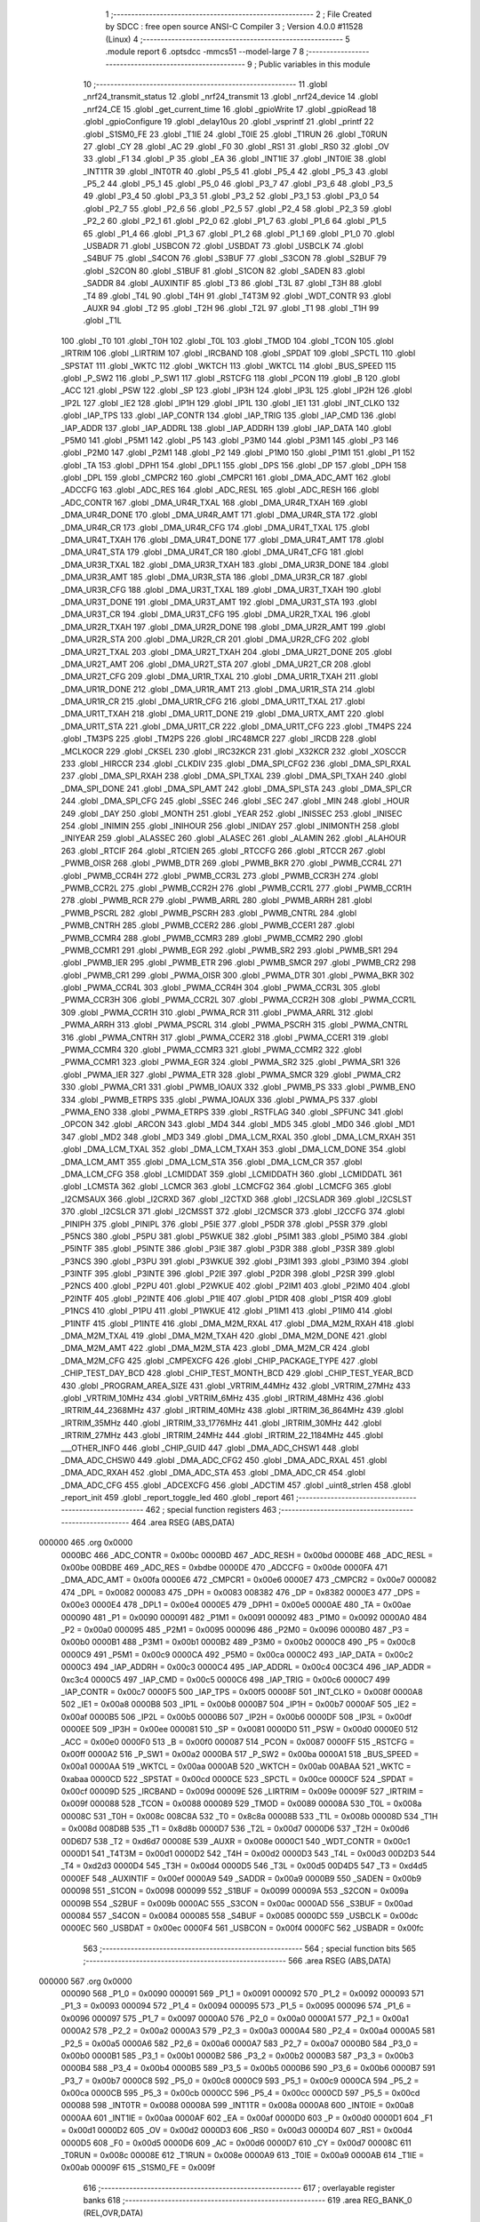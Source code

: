                                       1 ;--------------------------------------------------------
                                      2 ; File Created by SDCC : free open source ANSI-C Compiler
                                      3 ; Version 4.0.0 #11528 (Linux)
                                      4 ;--------------------------------------------------------
                                      5 	.module report
                                      6 	.optsdcc -mmcs51 --model-large
                                      7 	
                                      8 ;--------------------------------------------------------
                                      9 ; Public variables in this module
                                     10 ;--------------------------------------------------------
                                     11 	.globl _nrf24_transmit_status
                                     12 	.globl _nrf24_transmit
                                     13 	.globl _nrf24_device
                                     14 	.globl _nrf24_CE
                                     15 	.globl _get_current_time
                                     16 	.globl _gpioWrite
                                     17 	.globl _gpioRead
                                     18 	.globl _gpioConfigure
                                     19 	.globl _delay10us
                                     20 	.globl _vsprintf
                                     21 	.globl _printf
                                     22 	.globl _S1SM0_FE
                                     23 	.globl _T1IE
                                     24 	.globl _T0IE
                                     25 	.globl _T1RUN
                                     26 	.globl _T0RUN
                                     27 	.globl _CY
                                     28 	.globl _AC
                                     29 	.globl _F0
                                     30 	.globl _RS1
                                     31 	.globl _RS0
                                     32 	.globl _OV
                                     33 	.globl _F1
                                     34 	.globl _P
                                     35 	.globl _EA
                                     36 	.globl _INT1IE
                                     37 	.globl _INT0IE
                                     38 	.globl _INT1TR
                                     39 	.globl _INT0TR
                                     40 	.globl _P5_5
                                     41 	.globl _P5_4
                                     42 	.globl _P5_3
                                     43 	.globl _P5_2
                                     44 	.globl _P5_1
                                     45 	.globl _P5_0
                                     46 	.globl _P3_7
                                     47 	.globl _P3_6
                                     48 	.globl _P3_5
                                     49 	.globl _P3_4
                                     50 	.globl _P3_3
                                     51 	.globl _P3_2
                                     52 	.globl _P3_1
                                     53 	.globl _P3_0
                                     54 	.globl _P2_7
                                     55 	.globl _P2_6
                                     56 	.globl _P2_5
                                     57 	.globl _P2_4
                                     58 	.globl _P2_3
                                     59 	.globl _P2_2
                                     60 	.globl _P2_1
                                     61 	.globl _P2_0
                                     62 	.globl _P1_7
                                     63 	.globl _P1_6
                                     64 	.globl _P1_5
                                     65 	.globl _P1_4
                                     66 	.globl _P1_3
                                     67 	.globl _P1_2
                                     68 	.globl _P1_1
                                     69 	.globl _P1_0
                                     70 	.globl _USBADR
                                     71 	.globl _USBCON
                                     72 	.globl _USBDAT
                                     73 	.globl _USBCLK
                                     74 	.globl _S4BUF
                                     75 	.globl _S4CON
                                     76 	.globl _S3BUF
                                     77 	.globl _S3CON
                                     78 	.globl _S2BUF
                                     79 	.globl _S2CON
                                     80 	.globl _S1BUF
                                     81 	.globl _S1CON
                                     82 	.globl _SADEN
                                     83 	.globl _SADDR
                                     84 	.globl _AUXINTIF
                                     85 	.globl _T3
                                     86 	.globl _T3L
                                     87 	.globl _T3H
                                     88 	.globl _T4
                                     89 	.globl _T4L
                                     90 	.globl _T4H
                                     91 	.globl _T4T3M
                                     92 	.globl _WDT_CONTR
                                     93 	.globl _AUXR
                                     94 	.globl _T2
                                     95 	.globl _T2H
                                     96 	.globl _T2L
                                     97 	.globl _T1
                                     98 	.globl _T1H
                                     99 	.globl _T1L
                                    100 	.globl _T0
                                    101 	.globl _T0H
                                    102 	.globl _T0L
                                    103 	.globl _TMOD
                                    104 	.globl _TCON
                                    105 	.globl _IRTRIM
                                    106 	.globl _LIRTRIM
                                    107 	.globl _IRCBAND
                                    108 	.globl _SPDAT
                                    109 	.globl _SPCTL
                                    110 	.globl _SPSTAT
                                    111 	.globl _WKTC
                                    112 	.globl _WKTCH
                                    113 	.globl _WKTCL
                                    114 	.globl _BUS_SPEED
                                    115 	.globl _P_SW2
                                    116 	.globl _P_SW1
                                    117 	.globl _RSTCFG
                                    118 	.globl _PCON
                                    119 	.globl _B
                                    120 	.globl _ACC
                                    121 	.globl _PSW
                                    122 	.globl _SP
                                    123 	.globl _IP3H
                                    124 	.globl _IP3L
                                    125 	.globl _IP2H
                                    126 	.globl _IP2L
                                    127 	.globl _IE2
                                    128 	.globl _IP1H
                                    129 	.globl _IP1L
                                    130 	.globl _IE1
                                    131 	.globl _INT_CLKO
                                    132 	.globl _IAP_TPS
                                    133 	.globl _IAP_CONTR
                                    134 	.globl _IAP_TRIG
                                    135 	.globl _IAP_CMD
                                    136 	.globl _IAP_ADDR
                                    137 	.globl _IAP_ADDRL
                                    138 	.globl _IAP_ADDRH
                                    139 	.globl _IAP_DATA
                                    140 	.globl _P5M0
                                    141 	.globl _P5M1
                                    142 	.globl _P5
                                    143 	.globl _P3M0
                                    144 	.globl _P3M1
                                    145 	.globl _P3
                                    146 	.globl _P2M0
                                    147 	.globl _P2M1
                                    148 	.globl _P2
                                    149 	.globl _P1M0
                                    150 	.globl _P1M1
                                    151 	.globl _P1
                                    152 	.globl _TA
                                    153 	.globl _DPH1
                                    154 	.globl _DPL1
                                    155 	.globl _DPS
                                    156 	.globl _DP
                                    157 	.globl _DPH
                                    158 	.globl _DPL
                                    159 	.globl _CMPCR2
                                    160 	.globl _CMPCR1
                                    161 	.globl _DMA_ADC_AMT
                                    162 	.globl _ADCCFG
                                    163 	.globl _ADC_RES
                                    164 	.globl _ADC_RESL
                                    165 	.globl _ADC_RESH
                                    166 	.globl _ADC_CONTR
                                    167 	.globl _DMA_UR4R_TXAL
                                    168 	.globl _DMA_UR4R_TXAH
                                    169 	.globl _DMA_UR4R_DONE
                                    170 	.globl _DMA_UR4R_AMT
                                    171 	.globl _DMA_UR4R_STA
                                    172 	.globl _DMA_UR4R_CR
                                    173 	.globl _DMA_UR4R_CFG
                                    174 	.globl _DMA_UR4T_TXAL
                                    175 	.globl _DMA_UR4T_TXAH
                                    176 	.globl _DMA_UR4T_DONE
                                    177 	.globl _DMA_UR4T_AMT
                                    178 	.globl _DMA_UR4T_STA
                                    179 	.globl _DMA_UR4T_CR
                                    180 	.globl _DMA_UR4T_CFG
                                    181 	.globl _DMA_UR3R_TXAL
                                    182 	.globl _DMA_UR3R_TXAH
                                    183 	.globl _DMA_UR3R_DONE
                                    184 	.globl _DMA_UR3R_AMT
                                    185 	.globl _DMA_UR3R_STA
                                    186 	.globl _DMA_UR3R_CR
                                    187 	.globl _DMA_UR3R_CFG
                                    188 	.globl _DMA_UR3T_TXAL
                                    189 	.globl _DMA_UR3T_TXAH
                                    190 	.globl _DMA_UR3T_DONE
                                    191 	.globl _DMA_UR3T_AMT
                                    192 	.globl _DMA_UR3T_STA
                                    193 	.globl _DMA_UR3T_CR
                                    194 	.globl _DMA_UR3T_CFG
                                    195 	.globl _DMA_UR2R_TXAL
                                    196 	.globl _DMA_UR2R_TXAH
                                    197 	.globl _DMA_UR2R_DONE
                                    198 	.globl _DMA_UR2R_AMT
                                    199 	.globl _DMA_UR2R_STA
                                    200 	.globl _DMA_UR2R_CR
                                    201 	.globl _DMA_UR2R_CFG
                                    202 	.globl _DMA_UR2T_TXAL
                                    203 	.globl _DMA_UR2T_TXAH
                                    204 	.globl _DMA_UR2T_DONE
                                    205 	.globl _DMA_UR2T_AMT
                                    206 	.globl _DMA_UR2T_STA
                                    207 	.globl _DMA_UR2T_CR
                                    208 	.globl _DMA_UR2T_CFG
                                    209 	.globl _DMA_UR1R_TXAL
                                    210 	.globl _DMA_UR1R_TXAH
                                    211 	.globl _DMA_UR1R_DONE
                                    212 	.globl _DMA_UR1R_AMT
                                    213 	.globl _DMA_UR1R_STA
                                    214 	.globl _DMA_UR1R_CR
                                    215 	.globl _DMA_UR1R_CFG
                                    216 	.globl _DMA_UR1T_TXAL
                                    217 	.globl _DMA_UR1T_TXAH
                                    218 	.globl _DMA_UR1T_DONE
                                    219 	.globl _DMA_URTX_AMT
                                    220 	.globl _DMA_UR1T_STA
                                    221 	.globl _DMA_UR1T_CR
                                    222 	.globl _DMA_UR1T_CFG
                                    223 	.globl _TM4PS
                                    224 	.globl _TM3PS
                                    225 	.globl _TM2PS
                                    226 	.globl _IRC48MCR
                                    227 	.globl _IRCDB
                                    228 	.globl _MCLKOCR
                                    229 	.globl _CKSEL
                                    230 	.globl _IRC32KCR
                                    231 	.globl _X32KCR
                                    232 	.globl _XOSCCR
                                    233 	.globl _HIRCCR
                                    234 	.globl _CLKDIV
                                    235 	.globl _DMA_SPI_CFG2
                                    236 	.globl _DMA_SPI_RXAL
                                    237 	.globl _DMA_SPI_RXAH
                                    238 	.globl _DMA_SPI_TXAL
                                    239 	.globl _DMA_SPI_TXAH
                                    240 	.globl _DMA_SPI_DONE
                                    241 	.globl _DMA_SPI_AMT
                                    242 	.globl _DMA_SPI_STA
                                    243 	.globl _DMA_SPI_CR
                                    244 	.globl _DMA_SPI_CFG
                                    245 	.globl _SSEC
                                    246 	.globl _SEC
                                    247 	.globl _MIN
                                    248 	.globl _HOUR
                                    249 	.globl _DAY
                                    250 	.globl _MONTH
                                    251 	.globl _YEAR
                                    252 	.globl _INISSEC
                                    253 	.globl _INISEC
                                    254 	.globl _INIMIN
                                    255 	.globl _INIHOUR
                                    256 	.globl _INIDAY
                                    257 	.globl _INIMONTH
                                    258 	.globl _INIYEAR
                                    259 	.globl _ALASSEC
                                    260 	.globl _ALASEC
                                    261 	.globl _ALAMIN
                                    262 	.globl _ALAHOUR
                                    263 	.globl _RTCIF
                                    264 	.globl _RTCIEN
                                    265 	.globl _RTCCFG
                                    266 	.globl _RTCCR
                                    267 	.globl _PWMB_OISR
                                    268 	.globl _PWMB_DTR
                                    269 	.globl _PWMB_BKR
                                    270 	.globl _PWMB_CCR4L
                                    271 	.globl _PWMB_CCR4H
                                    272 	.globl _PWMB_CCR3L
                                    273 	.globl _PWMB_CCR3H
                                    274 	.globl _PWMB_CCR2L
                                    275 	.globl _PWMB_CCR2H
                                    276 	.globl _PWMB_CCR1L
                                    277 	.globl _PWMB_CCR1H
                                    278 	.globl _PWMB_RCR
                                    279 	.globl _PWMB_ARRL
                                    280 	.globl _PWMB_ARRH
                                    281 	.globl _PWMB_PSCRL
                                    282 	.globl _PWMB_PSCRH
                                    283 	.globl _PWMB_CNTRL
                                    284 	.globl _PWMB_CNTRH
                                    285 	.globl _PWMB_CCER2
                                    286 	.globl _PWMB_CCER1
                                    287 	.globl _PWMB_CCMR4
                                    288 	.globl _PWMB_CCMR3
                                    289 	.globl _PWMB_CCMR2
                                    290 	.globl _PWMB_CCMR1
                                    291 	.globl _PWMB_EGR
                                    292 	.globl _PWMB_SR2
                                    293 	.globl _PWMB_SR1
                                    294 	.globl _PWMB_IER
                                    295 	.globl _PWMB_ETR
                                    296 	.globl _PWMB_SMCR
                                    297 	.globl _PWMB_CR2
                                    298 	.globl _PWMB_CR1
                                    299 	.globl _PWMA_OISR
                                    300 	.globl _PWMA_DTR
                                    301 	.globl _PWMA_BKR
                                    302 	.globl _PWMA_CCR4L
                                    303 	.globl _PWMA_CCR4H
                                    304 	.globl _PWMA_CCR3L
                                    305 	.globl _PWMA_CCR3H
                                    306 	.globl _PWMA_CCR2L
                                    307 	.globl _PWMA_CCR2H
                                    308 	.globl _PWMA_CCR1L
                                    309 	.globl _PWMA_CCR1H
                                    310 	.globl _PWMA_RCR
                                    311 	.globl _PWMA_ARRL
                                    312 	.globl _PWMA_ARRH
                                    313 	.globl _PWMA_PSCRL
                                    314 	.globl _PWMA_PSCRH
                                    315 	.globl _PWMA_CNTRL
                                    316 	.globl _PWMA_CNTRH
                                    317 	.globl _PWMA_CCER2
                                    318 	.globl _PWMA_CCER1
                                    319 	.globl _PWMA_CCMR4
                                    320 	.globl _PWMA_CCMR3
                                    321 	.globl _PWMA_CCMR2
                                    322 	.globl _PWMA_CCMR1
                                    323 	.globl _PWMA_EGR
                                    324 	.globl _PWMA_SR2
                                    325 	.globl _PWMA_SR1
                                    326 	.globl _PWMA_IER
                                    327 	.globl _PWMA_ETR
                                    328 	.globl _PWMA_SMCR
                                    329 	.globl _PWMA_CR2
                                    330 	.globl _PWMA_CR1
                                    331 	.globl _PWMB_IOAUX
                                    332 	.globl _PWMB_PS
                                    333 	.globl _PWMB_ENO
                                    334 	.globl _PWMB_ETRPS
                                    335 	.globl _PWMA_IOAUX
                                    336 	.globl _PWMA_PS
                                    337 	.globl _PWMA_ENO
                                    338 	.globl _PWMA_ETRPS
                                    339 	.globl _RSTFLAG
                                    340 	.globl _SPFUNC
                                    341 	.globl _OPCON
                                    342 	.globl _ARCON
                                    343 	.globl _MD4
                                    344 	.globl _MD5
                                    345 	.globl _MD0
                                    346 	.globl _MD1
                                    347 	.globl _MD2
                                    348 	.globl _MD3
                                    349 	.globl _DMA_LCM_RXAL
                                    350 	.globl _DMA_LCM_RXAH
                                    351 	.globl _DMA_LCM_TXAL
                                    352 	.globl _DMA_LCM_TXAH
                                    353 	.globl _DMA_LCM_DONE
                                    354 	.globl _DMA_LCM_AMT
                                    355 	.globl _DMA_LCM_STA
                                    356 	.globl _DMA_LCM_CR
                                    357 	.globl _DMA_LCM_CFG
                                    358 	.globl _LCMIDDAT
                                    359 	.globl _LCMIDDATH
                                    360 	.globl _LCMIDDATL
                                    361 	.globl _LCMSTA
                                    362 	.globl _LCMCR
                                    363 	.globl _LCMCFG2
                                    364 	.globl _LCMCFG
                                    365 	.globl _I2CMSAUX
                                    366 	.globl _I2CRXD
                                    367 	.globl _I2CTXD
                                    368 	.globl _I2CSLADR
                                    369 	.globl _I2CSLST
                                    370 	.globl _I2CSLCR
                                    371 	.globl _I2CMSST
                                    372 	.globl _I2CMSCR
                                    373 	.globl _I2CCFG
                                    374 	.globl _PINIPH
                                    375 	.globl _PINIPL
                                    376 	.globl _P5IE
                                    377 	.globl _P5DR
                                    378 	.globl _P5SR
                                    379 	.globl _P5NCS
                                    380 	.globl _P5PU
                                    381 	.globl _P5WKUE
                                    382 	.globl _P5IM1
                                    383 	.globl _P5IM0
                                    384 	.globl _P5INTF
                                    385 	.globl _P5INTE
                                    386 	.globl _P3IE
                                    387 	.globl _P3DR
                                    388 	.globl _P3SR
                                    389 	.globl _P3NCS
                                    390 	.globl _P3PU
                                    391 	.globl _P3WKUE
                                    392 	.globl _P3IM1
                                    393 	.globl _P3IM0
                                    394 	.globl _P3INTF
                                    395 	.globl _P3INTE
                                    396 	.globl _P2IE
                                    397 	.globl _P2DR
                                    398 	.globl _P2SR
                                    399 	.globl _P2NCS
                                    400 	.globl _P2PU
                                    401 	.globl _P2WKUE
                                    402 	.globl _P2IM1
                                    403 	.globl _P2IM0
                                    404 	.globl _P2INTF
                                    405 	.globl _P2INTE
                                    406 	.globl _P1IE
                                    407 	.globl _P1DR
                                    408 	.globl _P1SR
                                    409 	.globl _P1NCS
                                    410 	.globl _P1PU
                                    411 	.globl _P1WKUE
                                    412 	.globl _P1IM1
                                    413 	.globl _P1IM0
                                    414 	.globl _P1INTF
                                    415 	.globl _P1INTE
                                    416 	.globl _DMA_M2M_RXAL
                                    417 	.globl _DMA_M2M_RXAH
                                    418 	.globl _DMA_M2M_TXAL
                                    419 	.globl _DMA_M2M_TXAH
                                    420 	.globl _DMA_M2M_DONE
                                    421 	.globl _DMA_M2M_AMT
                                    422 	.globl _DMA_M2M_STA
                                    423 	.globl _DMA_M2M_CR
                                    424 	.globl _DMA_M2M_CFG
                                    425 	.globl _CMPEXCFG
                                    426 	.globl _CHIP_PACKAGE_TYPE
                                    427 	.globl _CHIP_TEST_DAY_BCD
                                    428 	.globl _CHIP_TEST_MONTH_BCD
                                    429 	.globl _CHIP_TEST_YEAR_BCD
                                    430 	.globl _PROGRAM_AREA_SIZE
                                    431 	.globl _VRTRIM_44MHz
                                    432 	.globl _VRTRIM_27MHz
                                    433 	.globl _VRTRIM_10MHz
                                    434 	.globl _VRTRIM_6MHz
                                    435 	.globl _IRTRIM_48MHz
                                    436 	.globl _IRTRIM_44_2368MHz
                                    437 	.globl _IRTRIM_40MHz
                                    438 	.globl _IRTRIM_36_864MHz
                                    439 	.globl _IRTRIM_35MHz
                                    440 	.globl _IRTRIM_33_1776MHz
                                    441 	.globl _IRTRIM_30MHz
                                    442 	.globl _IRTRIM_27MHz
                                    443 	.globl _IRTRIM_24MHz
                                    444 	.globl _IRTRIM_22_1184MHz
                                    445 	.globl ___OTHER_INFO
                                    446 	.globl _CHIP_GUID
                                    447 	.globl _DMA_ADC_CHSW1
                                    448 	.globl _DMA_ADC_CHSW0
                                    449 	.globl _DMA_ADC_CFG2
                                    450 	.globl _DMA_ADC_RXAL
                                    451 	.globl _DMA_ADC_RXAH
                                    452 	.globl _DMA_ADC_STA
                                    453 	.globl _DMA_ADC_CR
                                    454 	.globl _DMA_ADC_CFG
                                    455 	.globl _ADCEXCFG
                                    456 	.globl _ADCTIM
                                    457 	.globl _uint8_strlen
                                    458 	.globl _report_init
                                    459 	.globl _report_toggle_led
                                    460 	.globl _report
                                    461 ;--------------------------------------------------------
                                    462 ; special function registers
                                    463 ;--------------------------------------------------------
                                    464 	.area RSEG    (ABS,DATA)
      000000                        465 	.org 0x0000
                           0000BC   466 _ADC_CONTR	=	0x00bc
                           0000BD   467 _ADC_RESH	=	0x00bd
                           0000BE   468 _ADC_RESL	=	0x00be
                           00BDBE   469 _ADC_RES	=	0xbdbe
                           0000DE   470 _ADCCFG	=	0x00de
                           0000FA   471 _DMA_ADC_AMT	=	0x00fa
                           0000E6   472 _CMPCR1	=	0x00e6
                           0000E7   473 _CMPCR2	=	0x00e7
                           000082   474 _DPL	=	0x0082
                           000083   475 _DPH	=	0x0083
                           008382   476 _DP	=	0x8382
                           0000E3   477 _DPS	=	0x00e3
                           0000E4   478 _DPL1	=	0x00e4
                           0000E5   479 _DPH1	=	0x00e5
                           0000AE   480 _TA	=	0x00ae
                           000090   481 _P1	=	0x0090
                           000091   482 _P1M1	=	0x0091
                           000092   483 _P1M0	=	0x0092
                           0000A0   484 _P2	=	0x00a0
                           000095   485 _P2M1	=	0x0095
                           000096   486 _P2M0	=	0x0096
                           0000B0   487 _P3	=	0x00b0
                           0000B1   488 _P3M1	=	0x00b1
                           0000B2   489 _P3M0	=	0x00b2
                           0000C8   490 _P5	=	0x00c8
                           0000C9   491 _P5M1	=	0x00c9
                           0000CA   492 _P5M0	=	0x00ca
                           0000C2   493 _IAP_DATA	=	0x00c2
                           0000C3   494 _IAP_ADDRH	=	0x00c3
                           0000C4   495 _IAP_ADDRL	=	0x00c4
                           00C3C4   496 _IAP_ADDR	=	0xc3c4
                           0000C5   497 _IAP_CMD	=	0x00c5
                           0000C6   498 _IAP_TRIG	=	0x00c6
                           0000C7   499 _IAP_CONTR	=	0x00c7
                           0000F5   500 _IAP_TPS	=	0x00f5
                           00008F   501 _INT_CLKO	=	0x008f
                           0000A8   502 _IE1	=	0x00a8
                           0000B8   503 _IP1L	=	0x00b8
                           0000B7   504 _IP1H	=	0x00b7
                           0000AF   505 _IE2	=	0x00af
                           0000B5   506 _IP2L	=	0x00b5
                           0000B6   507 _IP2H	=	0x00b6
                           0000DF   508 _IP3L	=	0x00df
                           0000EE   509 _IP3H	=	0x00ee
                           000081   510 _SP	=	0x0081
                           0000D0   511 _PSW	=	0x00d0
                           0000E0   512 _ACC	=	0x00e0
                           0000F0   513 _B	=	0x00f0
                           000087   514 _PCON	=	0x0087
                           0000FF   515 _RSTCFG	=	0x00ff
                           0000A2   516 _P_SW1	=	0x00a2
                           0000BA   517 _P_SW2	=	0x00ba
                           0000A1   518 _BUS_SPEED	=	0x00a1
                           0000AA   519 _WKTCL	=	0x00aa
                           0000AB   520 _WKTCH	=	0x00ab
                           00ABAA   521 _WKTC	=	0xabaa
                           0000CD   522 _SPSTAT	=	0x00cd
                           0000CE   523 _SPCTL	=	0x00ce
                           0000CF   524 _SPDAT	=	0x00cf
                           00009D   525 _IRCBAND	=	0x009d
                           00009E   526 _LIRTRIM	=	0x009e
                           00009F   527 _IRTRIM	=	0x009f
                           000088   528 _TCON	=	0x0088
                           000089   529 _TMOD	=	0x0089
                           00008A   530 _T0L	=	0x008a
                           00008C   531 _T0H	=	0x008c
                           008C8A   532 _T0	=	0x8c8a
                           00008B   533 _T1L	=	0x008b
                           00008D   534 _T1H	=	0x008d
                           008D8B   535 _T1	=	0x8d8b
                           0000D7   536 _T2L	=	0x00d7
                           0000D6   537 _T2H	=	0x00d6
                           00D6D7   538 _T2	=	0xd6d7
                           00008E   539 _AUXR	=	0x008e
                           0000C1   540 _WDT_CONTR	=	0x00c1
                           0000D1   541 _T4T3M	=	0x00d1
                           0000D2   542 _T4H	=	0x00d2
                           0000D3   543 _T4L	=	0x00d3
                           00D2D3   544 _T4	=	0xd2d3
                           0000D4   545 _T3H	=	0x00d4
                           0000D5   546 _T3L	=	0x00d5
                           00D4D5   547 _T3	=	0xd4d5
                           0000EF   548 _AUXINTIF	=	0x00ef
                           0000A9   549 _SADDR	=	0x00a9
                           0000B9   550 _SADEN	=	0x00b9
                           000098   551 _S1CON	=	0x0098
                           000099   552 _S1BUF	=	0x0099
                           00009A   553 _S2CON	=	0x009a
                           00009B   554 _S2BUF	=	0x009b
                           0000AC   555 _S3CON	=	0x00ac
                           0000AD   556 _S3BUF	=	0x00ad
                           000084   557 _S4CON	=	0x0084
                           000085   558 _S4BUF	=	0x0085
                           0000DC   559 _USBCLK	=	0x00dc
                           0000EC   560 _USBDAT	=	0x00ec
                           0000F4   561 _USBCON	=	0x00f4
                           0000FC   562 _USBADR	=	0x00fc
                                    563 ;--------------------------------------------------------
                                    564 ; special function bits
                                    565 ;--------------------------------------------------------
                                    566 	.area RSEG    (ABS,DATA)
      000000                        567 	.org 0x0000
                           000090   568 _P1_0	=	0x0090
                           000091   569 _P1_1	=	0x0091
                           000092   570 _P1_2	=	0x0092
                           000093   571 _P1_3	=	0x0093
                           000094   572 _P1_4	=	0x0094
                           000095   573 _P1_5	=	0x0095
                           000096   574 _P1_6	=	0x0096
                           000097   575 _P1_7	=	0x0097
                           0000A0   576 _P2_0	=	0x00a0
                           0000A1   577 _P2_1	=	0x00a1
                           0000A2   578 _P2_2	=	0x00a2
                           0000A3   579 _P2_3	=	0x00a3
                           0000A4   580 _P2_4	=	0x00a4
                           0000A5   581 _P2_5	=	0x00a5
                           0000A6   582 _P2_6	=	0x00a6
                           0000A7   583 _P2_7	=	0x00a7
                           0000B0   584 _P3_0	=	0x00b0
                           0000B1   585 _P3_1	=	0x00b1
                           0000B2   586 _P3_2	=	0x00b2
                           0000B3   587 _P3_3	=	0x00b3
                           0000B4   588 _P3_4	=	0x00b4
                           0000B5   589 _P3_5	=	0x00b5
                           0000B6   590 _P3_6	=	0x00b6
                           0000B7   591 _P3_7	=	0x00b7
                           0000C8   592 _P5_0	=	0x00c8
                           0000C9   593 _P5_1	=	0x00c9
                           0000CA   594 _P5_2	=	0x00ca
                           0000CB   595 _P5_3	=	0x00cb
                           0000CC   596 _P5_4	=	0x00cc
                           0000CD   597 _P5_5	=	0x00cd
                           000088   598 _INT0TR	=	0x0088
                           00008A   599 _INT1TR	=	0x008a
                           0000A8   600 _INT0IE	=	0x00a8
                           0000AA   601 _INT1IE	=	0x00aa
                           0000AF   602 _EA	=	0x00af
                           0000D0   603 _P	=	0x00d0
                           0000D1   604 _F1	=	0x00d1
                           0000D2   605 _OV	=	0x00d2
                           0000D3   606 _RS0	=	0x00d3
                           0000D4   607 _RS1	=	0x00d4
                           0000D5   608 _F0	=	0x00d5
                           0000D6   609 _AC	=	0x00d6
                           0000D7   610 _CY	=	0x00d7
                           00008C   611 _T0RUN	=	0x008c
                           00008E   612 _T1RUN	=	0x008e
                           0000A9   613 _T0IE	=	0x00a9
                           0000AB   614 _T1IE	=	0x00ab
                           00009F   615 _S1SM0_FE	=	0x009f
                                    616 ;--------------------------------------------------------
                                    617 ; overlayable register banks
                                    618 ;--------------------------------------------------------
                                    619 	.area REG_BANK_0	(REL,OVR,DATA)
      000000                        620 	.ds 8
                                    621 ;--------------------------------------------------------
                                    622 ; internal ram data
                                    623 ;--------------------------------------------------------
                                    624 	.area DSEG    (DATA)
                                    625 ;--------------------------------------------------------
                                    626 ; overlayable items in internal ram 
                                    627 ;--------------------------------------------------------
                                    628 ;--------------------------------------------------------
                                    629 ; indirectly addressable internal ram data
                                    630 ;--------------------------------------------------------
                                    631 	.area ISEG    (DATA)
                                    632 ;--------------------------------------------------------
                                    633 ; absolute internal ram data
                                    634 ;--------------------------------------------------------
                                    635 	.area IABS    (ABS,DATA)
                                    636 	.area IABS    (ABS,DATA)
                                    637 ;--------------------------------------------------------
                                    638 ; bit data
                                    639 ;--------------------------------------------------------
                                    640 	.area BSEG    (BIT)
                                    641 ;--------------------------------------------------------
                                    642 ; paged external ram data
                                    643 ;--------------------------------------------------------
                                    644 	.area PSEG    (PAG,XDATA)
                                    645 ;--------------------------------------------------------
                                    646 ; external ram data
                                    647 ;--------------------------------------------------------
                                    648 	.area XSEG    (XDATA)
                           00FEA8   649 _ADCTIM	=	0xfea8
                           00FEAD   650 _ADCEXCFG	=	0xfead
                           00FA10   651 _DMA_ADC_CFG	=	0xfa10
                           00FA11   652 _DMA_ADC_CR	=	0xfa11
                           00FA12   653 _DMA_ADC_STA	=	0xfa12
                           00FA17   654 _DMA_ADC_RXAH	=	0xfa17
                           00FA18   655 _DMA_ADC_RXAL	=	0xfa18
                           00FA19   656 _DMA_ADC_CFG2	=	0xfa19
                           00FA1A   657 _DMA_ADC_CHSW0	=	0xfa1a
                           00FA1B   658 _DMA_ADC_CHSW1	=	0xfa1b
                           00FDE0   659 _CHIP_GUID	=	0xfde0
                           00FDE7   660 ___OTHER_INFO	=	0xfde7
                           00FDEB   661 _IRTRIM_22_1184MHz	=	0xfdeb
                           00FDEC   662 _IRTRIM_24MHz	=	0xfdec
                           00FDED   663 _IRTRIM_27MHz	=	0xfded
                           00FDEE   664 _IRTRIM_30MHz	=	0xfdee
                           00FDEF   665 _IRTRIM_33_1776MHz	=	0xfdef
                           00FDF0   666 _IRTRIM_35MHz	=	0xfdf0
                           00FDF1   667 _IRTRIM_36_864MHz	=	0xfdf1
                           00FDF2   668 _IRTRIM_40MHz	=	0xfdf2
                           00FDF3   669 _IRTRIM_44_2368MHz	=	0xfdf3
                           00FDF4   670 _IRTRIM_48MHz	=	0xfdf4
                           00FDF5   671 _VRTRIM_6MHz	=	0xfdf5
                           00FDF6   672 _VRTRIM_10MHz	=	0xfdf6
                           00FDF7   673 _VRTRIM_27MHz	=	0xfdf7
                           00FDF8   674 _VRTRIM_44MHz	=	0xfdf8
                           00FDF9   675 _PROGRAM_AREA_SIZE	=	0xfdf9
                           00FDFB   676 _CHIP_TEST_YEAR_BCD	=	0xfdfb
                           00FDFC   677 _CHIP_TEST_MONTH_BCD	=	0xfdfc
                           00FDFD   678 _CHIP_TEST_DAY_BCD	=	0xfdfd
                           00FDFE   679 _CHIP_PACKAGE_TYPE	=	0xfdfe
                           00FEAE   680 _CMPEXCFG	=	0xfeae
                           00FA00   681 _DMA_M2M_CFG	=	0xfa00
                           00FA01   682 _DMA_M2M_CR	=	0xfa01
                           00FA02   683 _DMA_M2M_STA	=	0xfa02
                           00FA03   684 _DMA_M2M_AMT	=	0xfa03
                           00FA04   685 _DMA_M2M_DONE	=	0xfa04
                           00FA05   686 _DMA_M2M_TXAH	=	0xfa05
                           00FA06   687 _DMA_M2M_TXAL	=	0xfa06
                           00FA07   688 _DMA_M2M_RXAH	=	0xfa07
                           00FA08   689 _DMA_M2M_RXAL	=	0xfa08
                           00FD01   690 _P1INTE	=	0xfd01
                           00FD11   691 _P1INTF	=	0xfd11
                           00FD21   692 _P1IM0	=	0xfd21
                           00FD31   693 _P1IM1	=	0xfd31
                           00FD41   694 _P1WKUE	=	0xfd41
                           00FE11   695 _P1PU	=	0xfe11
                           00FE19   696 _P1NCS	=	0xfe19
                           00FE21   697 _P1SR	=	0xfe21
                           00FE29   698 _P1DR	=	0xfe29
                           00FE31   699 _P1IE	=	0xfe31
                           00FD02   700 _P2INTE	=	0xfd02
                           00FD12   701 _P2INTF	=	0xfd12
                           00FD22   702 _P2IM0	=	0xfd22
                           00FD32   703 _P2IM1	=	0xfd32
                           00FD42   704 _P2WKUE	=	0xfd42
                           00FE12   705 _P2PU	=	0xfe12
                           00FE1A   706 _P2NCS	=	0xfe1a
                           00FE22   707 _P2SR	=	0xfe22
                           00FE2A   708 _P2DR	=	0xfe2a
                           00FE32   709 _P2IE	=	0xfe32
                           00FD03   710 _P3INTE	=	0xfd03
                           00FD13   711 _P3INTF	=	0xfd13
                           00FD23   712 _P3IM0	=	0xfd23
                           00FD33   713 _P3IM1	=	0xfd33
                           00FD43   714 _P3WKUE	=	0xfd43
                           00FE13   715 _P3PU	=	0xfe13
                           00FE1B   716 _P3NCS	=	0xfe1b
                           00FE23   717 _P3SR	=	0xfe23
                           00FE2B   718 _P3DR	=	0xfe2b
                           00FE33   719 _P3IE	=	0xfe33
                           00FD05   720 _P5INTE	=	0xfd05
                           00FD15   721 _P5INTF	=	0xfd15
                           00FD25   722 _P5IM0	=	0xfd25
                           00FD35   723 _P5IM1	=	0xfd35
                           00FD45   724 _P5WKUE	=	0xfd45
                           00FE15   725 _P5PU	=	0xfe15
                           00FE1D   726 _P5NCS	=	0xfe1d
                           00FE25   727 _P5SR	=	0xfe25
                           00FE2D   728 _P5DR	=	0xfe2d
                           00FE35   729 _P5IE	=	0xfe35
                           00FD60   730 _PINIPL	=	0xfd60
                           00FD61   731 _PINIPH	=	0xfd61
                           00FE80   732 _I2CCFG	=	0xfe80
                           00FE81   733 _I2CMSCR	=	0xfe81
                           00FE82   734 _I2CMSST	=	0xfe82
                           00FE83   735 _I2CSLCR	=	0xfe83
                           00FE84   736 _I2CSLST	=	0xfe84
                           00FE85   737 _I2CSLADR	=	0xfe85
                           00FE86   738 _I2CTXD	=	0xfe86
                           00FE87   739 _I2CRXD	=	0xfe87
                           00FE88   740 _I2CMSAUX	=	0xfe88
                           00FE50   741 _LCMCFG	=	0xfe50
                           00FE51   742 _LCMCFG2	=	0xfe51
                           00FE52   743 _LCMCR	=	0xfe52
                           00FE53   744 _LCMSTA	=	0xfe53
                           00FE54   745 _LCMIDDATL	=	0xfe54
                           00FE55   746 _LCMIDDATH	=	0xfe55
                           00FE54   747 _LCMIDDAT	=	0xfe54
                           00FA70   748 _DMA_LCM_CFG	=	0xfa70
                           00FA71   749 _DMA_LCM_CR	=	0xfa71
                           00FA72   750 _DMA_LCM_STA	=	0xfa72
                           00FA73   751 _DMA_LCM_AMT	=	0xfa73
                           00FA74   752 _DMA_LCM_DONE	=	0xfa74
                           00FA75   753 _DMA_LCM_TXAH	=	0xfa75
                           00FA76   754 _DMA_LCM_TXAL	=	0xfa76
                           00FA77   755 _DMA_LCM_RXAH	=	0xfa77
                           00FA78   756 _DMA_LCM_RXAL	=	0xfa78
                           00FCF0   757 _MD3	=	0xfcf0
                           00FCF1   758 _MD2	=	0xfcf1
                           00FCF2   759 _MD1	=	0xfcf2
                           00FCF3   760 _MD0	=	0xfcf3
                           00FCF4   761 _MD5	=	0xfcf4
                           00FCF5   762 _MD4	=	0xfcf5
                           00FCF6   763 _ARCON	=	0xfcf6
                           00FCF7   764 _OPCON	=	0xfcf7
                           00FE08   765 _SPFUNC	=	0xfe08
                           00FE09   766 _RSTFLAG	=	0xfe09
                           00FEB0   767 _PWMA_ETRPS	=	0xfeb0
                           00FEB1   768 _PWMA_ENO	=	0xfeb1
                           00FEB2   769 _PWMA_PS	=	0xfeb2
                           00FEB3   770 _PWMA_IOAUX	=	0xfeb3
                           00FEB4   771 _PWMB_ETRPS	=	0xfeb4
                           00FEB5   772 _PWMB_ENO	=	0xfeb5
                           00FEB6   773 _PWMB_PS	=	0xfeb6
                           00FEB7   774 _PWMB_IOAUX	=	0xfeb7
                           00FEC0   775 _PWMA_CR1	=	0xfec0
                           00FEC1   776 _PWMA_CR2	=	0xfec1
                           00FEC2   777 _PWMA_SMCR	=	0xfec2
                           00FEC3   778 _PWMA_ETR	=	0xfec3
                           00FEC4   779 _PWMA_IER	=	0xfec4
                           00FEC5   780 _PWMA_SR1	=	0xfec5
                           00FEC6   781 _PWMA_SR2	=	0xfec6
                           00FEC7   782 _PWMA_EGR	=	0xfec7
                           00FEC8   783 _PWMA_CCMR1	=	0xfec8
                           00FEC9   784 _PWMA_CCMR2	=	0xfec9
                           00FECA   785 _PWMA_CCMR3	=	0xfeca
                           00FECB   786 _PWMA_CCMR4	=	0xfecb
                           00FECC   787 _PWMA_CCER1	=	0xfecc
                           00FECD   788 _PWMA_CCER2	=	0xfecd
                           00FECE   789 _PWMA_CNTRH	=	0xfece
                           00FECF   790 _PWMA_CNTRL	=	0xfecf
                           00FED0   791 _PWMA_PSCRH	=	0xfed0
                           00FED1   792 _PWMA_PSCRL	=	0xfed1
                           00FED2   793 _PWMA_ARRH	=	0xfed2
                           00FED3   794 _PWMA_ARRL	=	0xfed3
                           00FED4   795 _PWMA_RCR	=	0xfed4
                           00FED5   796 _PWMA_CCR1H	=	0xfed5
                           00FED6   797 _PWMA_CCR1L	=	0xfed6
                           00FED7   798 _PWMA_CCR2H	=	0xfed7
                           00FED8   799 _PWMA_CCR2L	=	0xfed8
                           00FED9   800 _PWMA_CCR3H	=	0xfed9
                           00FEDA   801 _PWMA_CCR3L	=	0xfeda
                           00FEDB   802 _PWMA_CCR4H	=	0xfedb
                           00FEDC   803 _PWMA_CCR4L	=	0xfedc
                           00FEDD   804 _PWMA_BKR	=	0xfedd
                           00FEDE   805 _PWMA_DTR	=	0xfede
                           00FEDF   806 _PWMA_OISR	=	0xfedf
                           00FEE0   807 _PWMB_CR1	=	0xfee0
                           00FEE1   808 _PWMB_CR2	=	0xfee1
                           00FEE2   809 _PWMB_SMCR	=	0xfee2
                           00FEE3   810 _PWMB_ETR	=	0xfee3
                           00FEE4   811 _PWMB_IER	=	0xfee4
                           00FEE5   812 _PWMB_SR1	=	0xfee5
                           00FEE6   813 _PWMB_SR2	=	0xfee6
                           00FEE7   814 _PWMB_EGR	=	0xfee7
                           00FEE8   815 _PWMB_CCMR1	=	0xfee8
                           00FEE9   816 _PWMB_CCMR2	=	0xfee9
                           00FEEA   817 _PWMB_CCMR3	=	0xfeea
                           00FEEB   818 _PWMB_CCMR4	=	0xfeeb
                           00FEEC   819 _PWMB_CCER1	=	0xfeec
                           00FEED   820 _PWMB_CCER2	=	0xfeed
                           00FEEE   821 _PWMB_CNTRH	=	0xfeee
                           00FEEF   822 _PWMB_CNTRL	=	0xfeef
                           00FEF0   823 _PWMB_PSCRH	=	0xfef0
                           00FEF1   824 _PWMB_PSCRL	=	0xfef1
                           00FEF2   825 _PWMB_ARRH	=	0xfef2
                           00FEF3   826 _PWMB_ARRL	=	0xfef3
                           00FEF4   827 _PWMB_RCR	=	0xfef4
                           00FEF5   828 _PWMB_CCR1H	=	0xfef5
                           00FEF6   829 _PWMB_CCR1L	=	0xfef6
                           00FEF7   830 _PWMB_CCR2H	=	0xfef7
                           00FEF8   831 _PWMB_CCR2L	=	0xfef8
                           00FEF9   832 _PWMB_CCR3H	=	0xfef9
                           00FEFA   833 _PWMB_CCR3L	=	0xfefa
                           00FEFB   834 _PWMB_CCR4H	=	0xfefb
                           00FEFC   835 _PWMB_CCR4L	=	0xfefc
                           00FEFD   836 _PWMB_BKR	=	0xfefd
                           00FEFE   837 _PWMB_DTR	=	0xfefe
                           00FEFF   838 _PWMB_OISR	=	0xfeff
                           00FE60   839 _RTCCR	=	0xfe60
                           00FE61   840 _RTCCFG	=	0xfe61
                           00FE62   841 _RTCIEN	=	0xfe62
                           00FE63   842 _RTCIF	=	0xfe63
                           00FE64   843 _ALAHOUR	=	0xfe64
                           00FE65   844 _ALAMIN	=	0xfe65
                           00FE66   845 _ALASEC	=	0xfe66
                           00FE67   846 _ALASSEC	=	0xfe67
                           00FE68   847 _INIYEAR	=	0xfe68
                           00FE69   848 _INIMONTH	=	0xfe69
                           00FE6A   849 _INIDAY	=	0xfe6a
                           00FE6B   850 _INIHOUR	=	0xfe6b
                           00FE6C   851 _INIMIN	=	0xfe6c
                           00FE6D   852 _INISEC	=	0xfe6d
                           00FE6E   853 _INISSEC	=	0xfe6e
                           00FE70   854 _YEAR	=	0xfe70
                           00FE71   855 _MONTH	=	0xfe71
                           00FE72   856 _DAY	=	0xfe72
                           00FE73   857 _HOUR	=	0xfe73
                           00FE74   858 _MIN	=	0xfe74
                           00FE75   859 _SEC	=	0xfe75
                           00FE76   860 _SSEC	=	0xfe76
                           00FA20   861 _DMA_SPI_CFG	=	0xfa20
                           00FA21   862 _DMA_SPI_CR	=	0xfa21
                           00FA22   863 _DMA_SPI_STA	=	0xfa22
                           00FA23   864 _DMA_SPI_AMT	=	0xfa23
                           00FA24   865 _DMA_SPI_DONE	=	0xfa24
                           00FA25   866 _DMA_SPI_TXAH	=	0xfa25
                           00FA26   867 _DMA_SPI_TXAL	=	0xfa26
                           00FA27   868 _DMA_SPI_RXAH	=	0xfa27
                           00FA28   869 _DMA_SPI_RXAL	=	0xfa28
                           00FA29   870 _DMA_SPI_CFG2	=	0xfa29
                           00FE01   871 _CLKDIV	=	0xfe01
                           00FE02   872 _HIRCCR	=	0xfe02
                           00FE03   873 _XOSCCR	=	0xfe03
                           00FE08   874 _X32KCR	=	0xfe08
                           00FE04   875 _IRC32KCR	=	0xfe04
                           00FE00   876 _CKSEL	=	0xfe00
                           00FE05   877 _MCLKOCR	=	0xfe05
                           00FE06   878 _IRCDB	=	0xfe06
                           00FE07   879 _IRC48MCR	=	0xfe07
                           00FEA2   880 _TM2PS	=	0xfea2
                           00FEA3   881 _TM3PS	=	0xfea3
                           00FEA4   882 _TM4PS	=	0xfea4
                           00FA30   883 _DMA_UR1T_CFG	=	0xfa30
                           00FA31   884 _DMA_UR1T_CR	=	0xfa31
                           00FA32   885 _DMA_UR1T_STA	=	0xfa32
                           00FA33   886 _DMA_URTX_AMT	=	0xfa33
                           00FA34   887 _DMA_UR1T_DONE	=	0xfa34
                           00FA35   888 _DMA_UR1T_TXAH	=	0xfa35
                           00FA36   889 _DMA_UR1T_TXAL	=	0xfa36
                           00FA38   890 _DMA_UR1R_CFG	=	0xfa38
                           00FA39   891 _DMA_UR1R_CR	=	0xfa39
                           00FA3A   892 _DMA_UR1R_STA	=	0xfa3a
                           00FA3B   893 _DMA_UR1R_AMT	=	0xfa3b
                           00FA3C   894 _DMA_UR1R_DONE	=	0xfa3c
                           00FA3D   895 _DMA_UR1R_TXAH	=	0xfa3d
                           00FA3E   896 _DMA_UR1R_TXAL	=	0xfa3e
                           00FA30   897 _DMA_UR2T_CFG	=	0xfa30
                           00FA31   898 _DMA_UR2T_CR	=	0xfa31
                           00FA32   899 _DMA_UR2T_STA	=	0xfa32
                           00FA33   900 _DMA_UR2T_AMT	=	0xfa33
                           00FA34   901 _DMA_UR2T_DONE	=	0xfa34
                           00FA35   902 _DMA_UR2T_TXAH	=	0xfa35
                           00FA36   903 _DMA_UR2T_TXAL	=	0xfa36
                           00FA38   904 _DMA_UR2R_CFG	=	0xfa38
                           00FA39   905 _DMA_UR2R_CR	=	0xfa39
                           00FA3A   906 _DMA_UR2R_STA	=	0xfa3a
                           00FA3B   907 _DMA_UR2R_AMT	=	0xfa3b
                           00FA3C   908 _DMA_UR2R_DONE	=	0xfa3c
                           00FA3D   909 _DMA_UR2R_TXAH	=	0xfa3d
                           00FA3E   910 _DMA_UR2R_TXAL	=	0xfa3e
                           00FA30   911 _DMA_UR3T_CFG	=	0xfa30
                           00FA31   912 _DMA_UR3T_CR	=	0xfa31
                           00FA32   913 _DMA_UR3T_STA	=	0xfa32
                           00FA33   914 _DMA_UR3T_AMT	=	0xfa33
                           00FA34   915 _DMA_UR3T_DONE	=	0xfa34
                           00FA35   916 _DMA_UR3T_TXAH	=	0xfa35
                           00FA36   917 _DMA_UR3T_TXAL	=	0xfa36
                           00FA38   918 _DMA_UR3R_CFG	=	0xfa38
                           00FA39   919 _DMA_UR3R_CR	=	0xfa39
                           00FA3A   920 _DMA_UR3R_STA	=	0xfa3a
                           00FA3B   921 _DMA_UR3R_AMT	=	0xfa3b
                           00FA3C   922 _DMA_UR3R_DONE	=	0xfa3c
                           00FA3D   923 _DMA_UR3R_TXAH	=	0xfa3d
                           00FA3E   924 _DMA_UR3R_TXAL	=	0xfa3e
                           00FA30   925 _DMA_UR4T_CFG	=	0xfa30
                           00FA31   926 _DMA_UR4T_CR	=	0xfa31
                           00FA32   927 _DMA_UR4T_STA	=	0xfa32
                           00FA33   928 _DMA_UR4T_AMT	=	0xfa33
                           00FA34   929 _DMA_UR4T_DONE	=	0xfa34
                           00FA35   930 _DMA_UR4T_TXAH	=	0xfa35
                           00FA36   931 _DMA_UR4T_TXAL	=	0xfa36
                           00FA38   932 _DMA_UR4R_CFG	=	0xfa38
                           00FA39   933 _DMA_UR4R_CR	=	0xfa39
                           00FA3A   934 _DMA_UR4R_STA	=	0xfa3a
                           00FA3B   935 _DMA_UR4R_AMT	=	0xfa3b
                           00FA3C   936 _DMA_UR4R_DONE	=	0xfa3c
                           00FA3D   937 _DMA_UR4R_TXAH	=	0xfa3d
                           00FA3E   938 _DMA_UR4R_TXAL	=	0xfa3e
      0001DE                        939 _uartGetCharacter_result_65536_69:
      0001DE                        940 	.ds 1
      0001DF                        941 _led_timer_count:
      0001DF                        942 	.ds 4
      0001E3                        943 _uint8_strlen_str_65536_131:
      0001E3                        944 	.ds 3
      0001E6                        945 __buffer:
      0001E6                        946 	.ds 81
                                    947 ;--------------------------------------------------------
                                    948 ; absolute external ram data
                                    949 ;--------------------------------------------------------
                                    950 	.area XABS    (ABS,XDATA)
                                    951 ;--------------------------------------------------------
                                    952 ; external initialized ram data
                                    953 ;--------------------------------------------------------
                                    954 	.area XISEG   (XDATA)
      000342                        955 _led_pin:
      000342                        956 	.ds 13
                                    957 	.area HOME    (CODE)
                                    958 	.area GSINIT0 (CODE)
                                    959 	.area GSINIT1 (CODE)
                                    960 	.area GSINIT2 (CODE)
                                    961 	.area GSINIT3 (CODE)
                                    962 	.area GSINIT4 (CODE)
                                    963 	.area GSINIT5 (CODE)
                                    964 	.area GSINIT  (CODE)
                                    965 	.area GSFINAL (CODE)
                                    966 	.area CSEG    (CODE)
                                    967 ;--------------------------------------------------------
                                    968 ; global & static initialisations
                                    969 ;--------------------------------------------------------
                                    970 	.area HOME    (CODE)
                                    971 	.area GSINIT  (CODE)
                                    972 	.area GSFINAL (CODE)
                                    973 	.area GSINIT  (CODE)
                                    974 ;--------------------------------------------------------
                                    975 ; Home
                                    976 ;--------------------------------------------------------
                                    977 	.area HOME    (CODE)
                                    978 	.area HOME    (CODE)
                                    979 ;--------------------------------------------------------
                                    980 ; code
                                    981 ;--------------------------------------------------------
                                    982 	.area CSEG    (CODE)
                                    983 ;------------------------------------------------------------
                                    984 ;Allocation info for local variables in function 'uint8_strlen'
                                    985 ;------------------------------------------------------------
                                    986 ;str                       Allocated with name '_uint8_strlen_str_65536_131'
                                    987 ;length                    Allocated with name '_uint8_strlen_length_65536_132'
                                    988 ;------------------------------------------------------------
                                    989 ;	report.c:6: size_t uint8_strlen(const uint8_t *str) {
                                    990 ;	-----------------------------------------
                                    991 ;	 function uint8_strlen
                                    992 ;	-----------------------------------------
      001F3C                        993 _uint8_strlen:
                           000007   994 	ar7 = 0x07
                           000006   995 	ar6 = 0x06
                           000005   996 	ar5 = 0x05
                           000004   997 	ar4 = 0x04
                           000003   998 	ar3 = 0x03
                           000002   999 	ar2 = 0x02
                           000001  1000 	ar1 = 0x01
                           000000  1001 	ar0 = 0x00
      001F3C AF F0            [24] 1002 	mov	r7,b
      001F3E AE 83            [24] 1003 	mov	r6,dph
      001F40 E5 82            [12] 1004 	mov	a,dpl
      001F42 90 01 E3         [24] 1005 	mov	dptr,#_uint8_strlen_str_65536_131
      001F45 F0               [24] 1006 	movx	@dptr,a
      001F46 EE               [12] 1007 	mov	a,r6
      001F47 A3               [24] 1008 	inc	dptr
      001F48 F0               [24] 1009 	movx	@dptr,a
      001F49 EF               [12] 1010 	mov	a,r7
      001F4A A3               [24] 1011 	inc	dptr
      001F4B F0               [24] 1012 	movx	@dptr,a
                                   1013 ;	report.c:8: while (str[length] != '\0') { // Check for the null terminator
      001F4C 90 01 E3         [24] 1014 	mov	dptr,#_uint8_strlen_str_65536_131
      001F4F E0               [24] 1015 	movx	a,@dptr
      001F50 FD               [12] 1016 	mov	r5,a
      001F51 A3               [24] 1017 	inc	dptr
      001F52 E0               [24] 1018 	movx	a,@dptr
      001F53 FE               [12] 1019 	mov	r6,a
      001F54 A3               [24] 1020 	inc	dptr
      001F55 E0               [24] 1021 	movx	a,@dptr
      001F56 FF               [12] 1022 	mov	r7,a
      001F57 7B 00            [12] 1023 	mov	r3,#0x00
      001F59 7C 00            [12] 1024 	mov	r4,#0x00
      001F5B                       1025 00101$:
      001F5B EB               [12] 1026 	mov	a,r3
      001F5C 2D               [12] 1027 	add	a,r5
      001F5D F8               [12] 1028 	mov	r0,a
      001F5E EC               [12] 1029 	mov	a,r4
      001F5F 3E               [12] 1030 	addc	a,r6
      001F60 F9               [12] 1031 	mov	r1,a
      001F61 8F 02            [24] 1032 	mov	ar2,r7
      001F63 88 82            [24] 1033 	mov	dpl,r0
      001F65 89 83            [24] 1034 	mov	dph,r1
      001F67 8A F0            [24] 1035 	mov	b,r2
      001F69 12 49 F9         [24] 1036 	lcall	__gptrget
      001F6C 60 07            [24] 1037 	jz	00103$
                                   1038 ;	report.c:9: length++;
      001F6E 0B               [12] 1039 	inc	r3
      001F6F BB 00 E9         [24] 1040 	cjne	r3,#0x00,00101$
      001F72 0C               [12] 1041 	inc	r4
      001F73 80 E6            [24] 1042 	sjmp	00101$
      001F75                       1043 00103$:
                                   1044 ;	report.c:11: return length;
      001F75 8B 82            [24] 1045 	mov	dpl,r3
      001F77 8C 83            [24] 1046 	mov	dph,r4
                                   1047 ;	report.c:12: }
      001F79 22               [24] 1048 	ret
                                   1049 ;------------------------------------------------------------
                                   1050 ;Allocation info for local variables in function 'report_init'
                                   1051 ;------------------------------------------------------------
                                   1052 ;	report.c:14: void report_init(void) {
                                   1053 ;	-----------------------------------------
                                   1054 ;	 function report_init
                                   1055 ;	-----------------------------------------
      001F7A                       1056 _report_init:
                                   1057 ;	report.c:16: gpioConfigure(&led_pin);
      001F7A 90 03 42         [24] 1058 	mov	dptr,#_led_pin
      001F7D 75 F0 00         [24] 1059 	mov	b,#0x00
      001F80 12 01 7E         [24] 1060 	lcall	_gpioConfigure
                                   1061 ;	report.c:17: led_timer_count = get_current_time();
      001F83 12 38 F2         [24] 1062 	lcall	_get_current_time
      001F86 AC 82            [24] 1063 	mov	r4,dpl
      001F88 AD 83            [24] 1064 	mov	r5,dph
      001F8A AE F0            [24] 1065 	mov	r6,b
      001F8C FF               [12] 1066 	mov	r7,a
      001F8D 90 01 DF         [24] 1067 	mov	dptr,#_led_timer_count
      001F90 EC               [12] 1068 	mov	a,r4
      001F91 F0               [24] 1069 	movx	@dptr,a
      001F92 ED               [12] 1070 	mov	a,r5
      001F93 A3               [24] 1071 	inc	dptr
      001F94 F0               [24] 1072 	movx	@dptr,a
      001F95 EE               [12] 1073 	mov	a,r6
      001F96 A3               [24] 1074 	inc	dptr
      001F97 F0               [24] 1075 	movx	@dptr,a
      001F98 EF               [12] 1076 	mov	a,r7
      001F99 A3               [24] 1077 	inc	dptr
      001F9A F0               [24] 1078 	movx	@dptr,a
                                   1079 ;	report.c:19: }
      001F9B 22               [24] 1080 	ret
                                   1081 ;------------------------------------------------------------
                                   1082 ;Allocation info for local variables in function 'report_toggle_led'
                                   1083 ;------------------------------------------------------------
                                   1084 ;__1966080008              Allocated with name '_report_toggle_led___1966080008_196608_139'
                                   1085 ;config                    Allocated with name '_report_toggle_led_config_262144_140'
                                   1086 ;------------------------------------------------------------
                                   1087 ;	report.c:21: void report_toggle_led(void) {
                                   1088 ;	-----------------------------------------
                                   1089 ;	 function report_toggle_led
                                   1090 ;	-----------------------------------------
      001F9C                       1091 _report_toggle_led:
                                   1092 ;	report.c:22: if ((get_current_time() - led_timer_count) >= LED_BLINK_PERIOD) {
      001F9C 12 38 F2         [24] 1093 	lcall	_get_current_time
      001F9F AC 82            [24] 1094 	mov	r4,dpl
      001FA1 AD 83            [24] 1095 	mov	r5,dph
      001FA3 AE F0            [24] 1096 	mov	r6,b
      001FA5 FF               [12] 1097 	mov	r7,a
      001FA6 90 01 DF         [24] 1098 	mov	dptr,#_led_timer_count
      001FA9 E0               [24] 1099 	movx	a,@dptr
      001FAA F8               [12] 1100 	mov	r0,a
      001FAB A3               [24] 1101 	inc	dptr
      001FAC E0               [24] 1102 	movx	a,@dptr
      001FAD F9               [12] 1103 	mov	r1,a
      001FAE A3               [24] 1104 	inc	dptr
      001FAF E0               [24] 1105 	movx	a,@dptr
      001FB0 FA               [12] 1106 	mov	r2,a
      001FB1 A3               [24] 1107 	inc	dptr
      001FB2 E0               [24] 1108 	movx	a,@dptr
      001FB3 FB               [12] 1109 	mov	r3,a
      001FB4 EC               [12] 1110 	mov	a,r4
      001FB5 C3               [12] 1111 	clr	c
      001FB6 98               [12] 1112 	subb	a,r0
      001FB7 FC               [12] 1113 	mov	r4,a
      001FB8 ED               [12] 1114 	mov	a,r5
      001FB9 99               [12] 1115 	subb	a,r1
      001FBA FD               [12] 1116 	mov	r5,a
      001FBB EE               [12] 1117 	mov	a,r6
      001FBC 9A               [12] 1118 	subb	a,r2
      001FBD FE               [12] 1119 	mov	r6,a
      001FBE EF               [12] 1120 	mov	a,r7
      001FBF 9B               [12] 1121 	subb	a,r3
      001FC0 FF               [12] 1122 	mov	r7,a
      001FC1 C3               [12] 1123 	clr	c
      001FC2 EC               [12] 1124 	mov	a,r4
      001FC3 94 90            [12] 1125 	subb	a,#0x90
      001FC5 ED               [12] 1126 	mov	a,r5
      001FC6 94 01            [12] 1127 	subb	a,#0x01
      001FC8 EE               [12] 1128 	mov	a,r6
      001FC9 94 00            [12] 1129 	subb	a,#0x00
      001FCB EF               [12] 1130 	mov	a,r7
      001FCC 94 00            [12] 1131 	subb	a,#0x00
      001FCE 40 35            [24] 1132 	jc	00104$
                                   1133 ;	report.c:24: gpioToggle(&led_pin);
                                   1134 ;	/home/mr-a-717/.stc/uni-stc/hal/gpio-hal.h:206: gpioWrite(config, !gpioRead(config));
      001FD0 90 03 42         [24] 1135 	mov	dptr,#_led_pin
      001FD3 75 F0 00         [24] 1136 	mov	b,#0x00
      001FD6 12 08 DF         [24] 1137 	lcall	_gpioRead
      001FD9 E5 82            [12] 1138 	mov	a,dpl
      001FDB B4 01 00         [24] 1139 	cjne	a,#0x01,00111$
      001FDE                       1140 00111$:
      001FDE E4               [12] 1141 	clr	a
      001FDF 33               [12] 1142 	rlc	a
      001FE0 90 00 21         [24] 1143 	mov	dptr,#_gpioWrite_PARM_2
      001FE3 F0               [24] 1144 	movx	@dptr,a
      001FE4 90 03 42         [24] 1145 	mov	dptr,#_led_pin
      001FE7 75 F0 00         [24] 1146 	mov	b,#0x00
      001FEA 12 09 48         [24] 1147 	lcall	_gpioWrite
                                   1148 ;	report.c:25: led_timer_count = get_current_time();                          
      001FED 12 38 F2         [24] 1149 	lcall	_get_current_time
      001FF0 AC 82            [24] 1150 	mov	r4,dpl
      001FF2 AD 83            [24] 1151 	mov	r5,dph
      001FF4 AE F0            [24] 1152 	mov	r6,b
      001FF6 FF               [12] 1153 	mov	r7,a
      001FF7 90 01 DF         [24] 1154 	mov	dptr,#_led_timer_count
      001FFA EC               [12] 1155 	mov	a,r4
      001FFB F0               [24] 1156 	movx	@dptr,a
      001FFC ED               [12] 1157 	mov	a,r5
      001FFD A3               [24] 1158 	inc	dptr
      001FFE F0               [24] 1159 	movx	@dptr,a
      001FFF EE               [12] 1160 	mov	a,r6
      002000 A3               [24] 1161 	inc	dptr
      002001 F0               [24] 1162 	movx	@dptr,a
      002002 EF               [12] 1163 	mov	a,r7
      002003 A3               [24] 1164 	inc	dptr
      002004 F0               [24] 1165 	movx	@dptr,a
      002005                       1166 00104$:
                                   1167 ;	report.c:28: }
      002005 22               [24] 1168 	ret
                                   1169 ;------------------------------------------------------------
                                   1170 ;Allocation info for local variables in function 'report'
                                   1171 ;------------------------------------------------------------
                                   1172 ;__fmt                     Allocated to stack - _bp -5
                                   1173 ;vaList                    Allocated to registers r7 
                                   1174 ;------------------------------------------------------------
                                   1175 ;	report.c:31: void report(const char* __fmt, ...) {
                                   1176 ;	-----------------------------------------
                                   1177 ;	 function report
                                   1178 ;	-----------------------------------------
      002006                       1179 _report:
      002006 C0 19            [24] 1180 	push	_bp
                                   1181 ;	report.c:35: va_start(vaList, __fmt);
      002008 E5 81            [12] 1182 	mov	a,sp
      00200A F5 19            [12] 1183 	mov	_bp,a
      00200C 24 FB            [12] 1184 	add	a,#0xfb
      00200E FF               [12] 1185 	mov	r7,a
                                   1186 ;	report.c:36: vsprintf(_buffer, __fmt, vaList);
      00200F E5 19            [12] 1187 	mov	a,_bp
      002011 24 FB            [12] 1188 	add	a,#0xfb
      002013 F8               [12] 1189 	mov	r0,a
      002014 90 02 E2         [24] 1190 	mov	dptr,#_vsprintf_PARM_2
      002017 E6               [12] 1191 	mov	a,@r0
      002018 F0               [24] 1192 	movx	@dptr,a
      002019 08               [12] 1193 	inc	r0
      00201A E6               [12] 1194 	mov	a,@r0
      00201B A3               [24] 1195 	inc	dptr
      00201C F0               [24] 1196 	movx	@dptr,a
      00201D 08               [12] 1197 	inc	r0
      00201E E6               [12] 1198 	mov	a,@r0
      00201F A3               [24] 1199 	inc	dptr
      002020 F0               [24] 1200 	movx	@dptr,a
      002021 90 02 E5         [24] 1201 	mov	dptr,#_vsprintf_PARM_3
      002024 EF               [12] 1202 	mov	a,r7
      002025 F0               [24] 1203 	movx	@dptr,a
      002026 90 01 E6         [24] 1204 	mov	dptr,#__buffer
      002029 75 F0 00         [24] 1205 	mov	b,#0x00
      00202C 12 3E 5D         [24] 1206 	lcall	_vsprintf
                                   1207 ;	report.c:40: nrf24_device(TRANSMITTER, RESET);
      00202F 90 02 51         [24] 1208 	mov	dptr,#_nrf24_device_PARM_2
      002032 74 01            [12] 1209 	mov	a,#0x01
      002034 F0               [24] 1210 	movx	@dptr,a
      002035 75 82 00         [24] 1211 	mov	dpl,#0x00
      002038 12 27 1D         [24] 1212 	lcall	_nrf24_device
                                   1213 ;	report.c:41: nrf24_CE(0);
      00203B 75 82 00         [24] 1214 	mov	dpl,#0x00
      00203E 12 21 D6         [24] 1215 	lcall	_nrf24_CE
                                   1216 ;	report.c:43: while(nrf24_transmit("testtesttesttest", 16, ACK_MODE) == TRANSMIT_FAIL) { printf("nrf24 failed to send!"); }
      002041                       1217 00101$:
      002041 90 02 47         [24] 1218 	mov	dptr,#_nrf24_transmit_PARM_2
      002044 74 10            [12] 1219 	mov	a,#0x10
      002046 F0               [24] 1220 	movx	@dptr,a
      002047 90 02 48         [24] 1221 	mov	dptr,#_nrf24_transmit_PARM_3
      00204A E4               [12] 1222 	clr	a
      00204B F0               [24] 1223 	movx	@dptr,a
      00204C 90 4A 74         [24] 1224 	mov	dptr,#___str_0
      00204F 75 F0 80         [24] 1225 	mov	b,#0x80
      002052 12 22 7D         [24] 1226 	lcall	_nrf24_transmit
      002055 E5 82            [12] 1227 	mov	a,dpl
      002057 70 17            [24] 1228 	jnz	00103$
      002059 74 85            [12] 1229 	mov	a,#___str_1
      00205B C0 E0            [24] 1230 	push	acc
      00205D 74 4A            [12] 1231 	mov	a,#(___str_1 >> 8)
      00205F C0 E0            [24] 1232 	push	acc
      002061 74 80            [12] 1233 	mov	a,#0x80
      002063 C0 E0            [24] 1234 	push	acc
      002065 12 3F B7         [24] 1235 	lcall	_printf
      002068 15 81            [12] 1236 	dec	sp
      00206A 15 81            [12] 1237 	dec	sp
      00206C 15 81            [12] 1238 	dec	sp
      00206E 80 D1            [24] 1239 	sjmp	00101$
      002070                       1240 00103$:
                                   1241 ;	report.c:45: nrf24_CE(1);
      002070 75 82 01         [24] 1242 	mov	dpl,#0x01
      002073 12 21 D6         [24] 1243 	lcall	_nrf24_CE
                                   1244 ;	report.c:46: delay10us(2); //TODO: remove this
      002076 75 82 02         [24] 1245 	mov	dpl,#0x02
      002079 12 1E FD         [24] 1246 	lcall	_delay10us
                                   1247 ;	report.c:48: while(nrf24_transmit_status() == TRANSMIT_IN_PROGRESS) {printf(".");}
      00207C                       1248 00104$:
      00207C 12 23 67         [24] 1249 	lcall	_nrf24_transmit_status
      00207F E5 82            [12] 1250 	mov	a,dpl
      002081 70 17            [24] 1251 	jnz	00106$
      002083 74 9B            [12] 1252 	mov	a,#___str_2
      002085 C0 E0            [24] 1253 	push	acc
      002087 74 4A            [12] 1254 	mov	a,#(___str_2 >> 8)
      002089 C0 E0            [24] 1255 	push	acc
      00208B 74 80            [12] 1256 	mov	a,#0x80
      00208D C0 E0            [24] 1257 	push	acc
      00208F 12 3F B7         [24] 1258 	lcall	_printf
      002092 15 81            [12] 1259 	dec	sp
      002094 15 81            [12] 1260 	dec	sp
      002096 15 81            [12] 1261 	dec	sp
      002098 80 E2            [24] 1262 	sjmp	00104$
      00209A                       1263 00106$:
                                   1264 ;	report.c:50: nrf24_CE(0);
      00209A 75 82 00         [24] 1265 	mov	dpl,#0x00
      00209D 12 21 D6         [24] 1266 	lcall	_nrf24_CE
                                   1267 ;	report.c:52: printf("\n");
      0020A0 74 9D            [12] 1268 	mov	a,#___str_3
      0020A2 C0 E0            [24] 1269 	push	acc
      0020A4 74 4A            [12] 1270 	mov	a,#(___str_3 >> 8)
      0020A6 C0 E0            [24] 1271 	push	acc
      0020A8 74 80            [12] 1272 	mov	a,#0x80
      0020AA C0 E0            [24] 1273 	push	acc
      0020AC 12 3F B7         [24] 1274 	lcall	_printf
      0020AF 15 81            [12] 1275 	dec	sp
      0020B1 15 81            [12] 1276 	dec	sp
      0020B3 15 81            [12] 1277 	dec	sp
                                   1278 ;	report.c:53: nrf24_device(RECEIVER, RESET);
      0020B5 90 02 51         [24] 1279 	mov	dptr,#_nrf24_device_PARM_2
      0020B8 74 01            [12] 1280 	mov	a,#0x01
      0020BA F0               [24] 1281 	movx	@dptr,a
      0020BB 75 82 01         [24] 1282 	mov	dpl,#0x01
      0020BE 12 27 1D         [24] 1283 	lcall	_nrf24_device
                                   1284 ;	report.c:56: printf(_buffer);
      0020C1 74 E6            [12] 1285 	mov	a,#__buffer
      0020C3 C0 E0            [24] 1286 	push	acc
      0020C5 74 01            [12] 1287 	mov	a,#(__buffer >> 8)
      0020C7 C0 E0            [24] 1288 	push	acc
      0020C9 E4               [12] 1289 	clr	a
      0020CA C0 E0            [24] 1290 	push	acc
      0020CC 12 3F B7         [24] 1291 	lcall	_printf
      0020CF 15 81            [12] 1292 	dec	sp
      0020D1 15 81            [12] 1293 	dec	sp
      0020D3 15 81            [12] 1294 	dec	sp
                                   1295 ;	report.c:57: } 
      0020D5 D0 19            [24] 1296 	pop	_bp
      0020D7 22               [24] 1297 	ret
                                   1298 	.area CSEG    (CODE)
                                   1299 	.area CONST   (CODE)
                                   1300 	.area CONST   (CODE)
      004A74                       1301 ___str_0:
      004A74 74 65 73 74 74 65 73  1302 	.ascii "testtesttesttest"
             74 74 65 73 74 74 65
             73 74
      004A84 00                    1303 	.db 0x00
                                   1304 	.area CSEG    (CODE)
                                   1305 	.area CONST   (CODE)
      004A85                       1306 ___str_1:
      004A85 6E 72 66 32 34 20 66  1307 	.ascii "nrf24 failed to send!"
             61 69 6C 65 64 20 74
             6F 20 73 65 6E 64 21
      004A9A 00                    1308 	.db 0x00
                                   1309 	.area CSEG    (CODE)
                                   1310 	.area CONST   (CODE)
      004A9B                       1311 ___str_2:
      004A9B 2E                    1312 	.ascii "."
      004A9C 00                    1313 	.db 0x00
                                   1314 	.area CSEG    (CODE)
                                   1315 	.area CONST   (CODE)
      004A9D                       1316 ___str_3:
      004A9D 0A                    1317 	.db 0x0a
      004A9E 00                    1318 	.db 0x00
                                   1319 	.area CSEG    (CODE)
                                   1320 	.area XINIT   (CODE)
      004CFB                       1321 __xinit__led_pin:
      004CFB 01                    1322 	.db #0x01	; 1
      004CFC 03                    1323 	.db #0x03	; 3
      004CFD 01                    1324 	.db #0x01	; 1
      004CFE 00                    1325 	.db #0x00	; 0
      004CFF 01                    1326 	.db #0x01	; 1
      004D00 00                    1327 	.db #0x00	; 0
      004D01 03                    1328 	.db #0x03	; 3
      004D02 01                    1329 	.db #0x01	; 1
      004D03 00                    1330 	.db #0x00	; 0
      004D04 00                    1331 	.db #0x00	; 0
      004D05 00                    1332 	.db #0x00	; 0
      004D06 00                    1333 	.db #0x00	; 0
      004D07 00                    1334 	.db #0x00	; 0
                                   1335 	.area CABS    (ABS,CODE)
